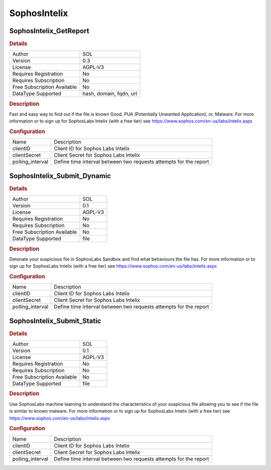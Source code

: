 SophosIntelix
=============

SophosIntelix_GetReport
-----------------------

.. rubric:: Details

===========================  =======================
Author                       SOL
Version                      0.3
License                      AGPL-V3
Requires Registration        No
Requires Subscription        No
Free Subscription Available  No
DataType Supported           hash, domain, fqdn, url
===========================  =======================

.. rubric:: Description

Fast and easy way to find out if the file is known Good, PUA (Potentially Unwanted Application), or, Malware. For more information or to sign up for SophosLabs Intelix (with a free tier) see https://www.sophos.com/en-us/labs/intelix.aspx

.. rubric:: Configuration

================  =================================================================
Name              Description
clientID          Client ID for Sophos Labs Intelix
clientSecret      Client Secret for Sophos Labs Intelix
polling_interval  Define time interval between two requests attempts for the report
================  =================================================================


SophosIntelix_Submit_Dynamic
----------------------------

.. rubric:: Details

===========================  =======
Author                       SOL
Version                      0.1
License                      AGPL-V3
Requires Registration        No
Requires Subscription        No
Free Subscription Available  No
DataType Supported           file
===========================  =======

.. rubric:: Description

Detonate your suspicious file in SophosLabs Sandbox and find what behaviours the file has. For more information or to sign up for SophosLabs Intelix (with a free tier) see https://www.sophos.com/en-us/labs/intelix.aspx

.. rubric:: Configuration

================  =================================================================
Name              Description
clientID          Client ID for Sophos Labs Intelix
clientSecret      Client Secret for Sophos Labs Intelix
polling_interval  Define time interval between two requests attempts for the report
================  =================================================================


SophosIntelix_Submit_Static
---------------------------

.. rubric:: Details

===========================  =======
Author                       SOL
Version                      0.1
License                      AGPL-V3
Requires Registration        No
Requires Subscription        No
Free Subscription Available  No
DataType Supported           file
===========================  =======

.. rubric:: Description

Use SophosLabs machine learning to understand the characteristics of your suspicious file allowing you to see if the file is similar to known malware. For more information or to sign up for SophosLabs Intelix (with a free tier) see https://www.sophos.com/en-us/labs/intelix.aspx

.. rubric:: Configuration

================  =================================================================
Name              Description
clientID          Client ID for Sophos Labs Intelix
clientSecret      Client Secret for Sophos Labs Intelix
polling_interval  Define time interval between two requests attempts for the report
================  =================================================================

